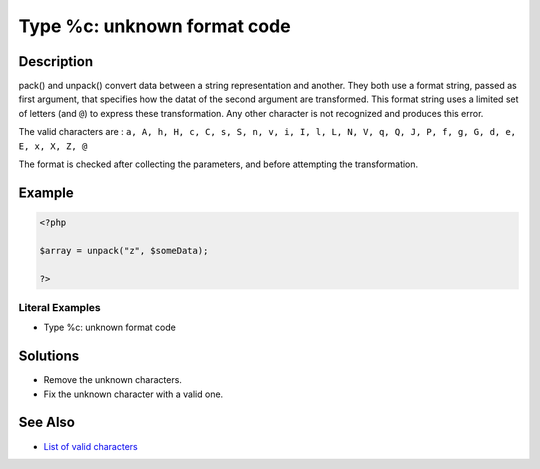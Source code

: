 .. _type-%c:-unknown-format-code:

Type %c: unknown format code
----------------------------
 
	.. meta::
		:description:
			Type %c: unknown format code: pack() and unpack() convert data between a string representation and another.

		:og:type: article
		:og:title: Type %c: unknown format code
		:og:description: pack() and unpack() convert data between a string representation and another
		:og:url: https://php-errors.readthedocs.io/en/latest/messages/type-%25c%3A-unknown-format-code.html

Description
___________
 
pack() and unpack() convert data between a string representation and another. They both use a format string, passed as first argument, that specifies how the datat of the second argument are transformed. This format string uses a limited set of letters (and ``@``) to express these transformation. Any other character is not recognized and produces this error.

The valid characters are : ``a, A, h, H, c, C, s, S, n, v, i, I, l, L, N, V, q, Q, J, P, f, g, G, d, e, E, x, X, Z, @`` 

The format is checked after collecting the parameters, and before attempting the transformation. 

Example
_______

.. code-block:: php

   <?php
   
   $array = unpack("z", $someData);
   
   ?>


Literal Examples
****************
+ Type %c: unknown format code

Solutions
_________

+ Remove the unknown characters.
+ Fix the unknown character with a valid one.

See Also
________

+ `List of valid characters <https://www.php.net/pack>`_
